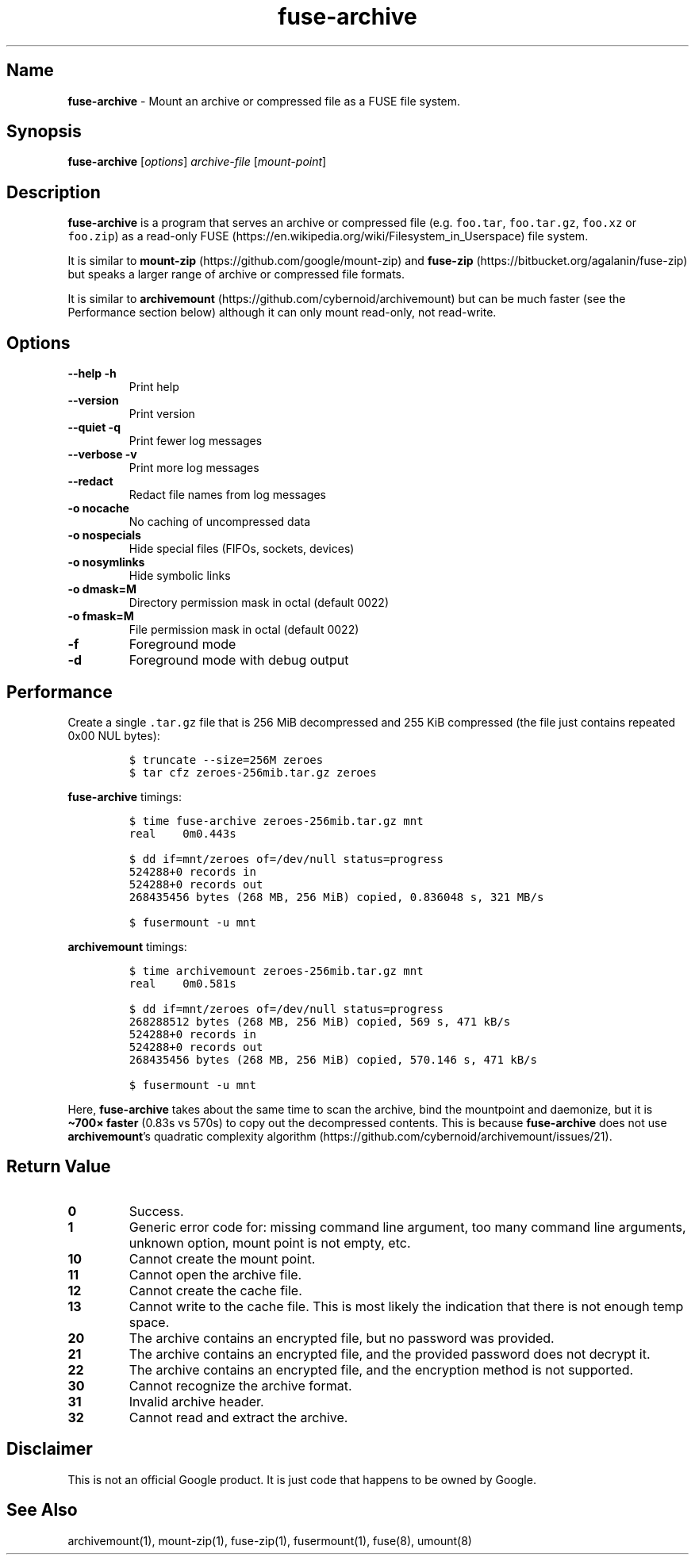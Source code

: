 .\" Automatically generated by Pandoc 3.1.3
.\"
.\" Define V font for inline verbatim, using C font in formats
.\" that render this, and otherwise B font.
.ie "\f[CB]x\f[]"x" \{\
. ftr V B
. ftr VI BI
. ftr VB B
. ftr VBI BI
.\}
.el \{\
. ftr V CR
. ftr VI CI
. ftr VB CB
. ftr VBI CBI
.\}
.TH "fuse-archive" "1" "September 2024" "fuse-archive 0.1.15" "User Manual"
.hy
.SH Name
.PP
\f[B]fuse-archive\f[R] - Mount an archive or compressed file as a FUSE
file system.
.SH Synopsis
.PP
\f[B]fuse-archive\f[R] [\f[I]options\f[R]] \f[I]archive-file\f[R]
[\f[I]mount-point\f[R]]
.SH Description
.PP
\f[B]fuse-archive\f[R] is a program that serves an archive or compressed
file (e.g.
\f[V]foo.tar\f[R], \f[V]foo.tar.gz\f[R], \f[V]foo.xz\f[R] or
\f[V]foo.zip\f[R]) as a read-only
FUSE (https://en.wikipedia.org/wiki/Filesystem_in_Userspace) file
system.
.PP
It is similar to
\f[B]mount-zip\f[R] (https://github.com/google/mount-zip) and
\f[B]fuse-zip\f[R] (https://bitbucket.org/agalanin/fuse-zip) but speaks
a larger range of archive or compressed file formats.
.PP
It is similar to
\f[B]archivemount\f[R] (https://github.com/cybernoid/archivemount) but
can be much faster (see the Performance section below) although it can
only mount read-only, not read-write.
.SH Options
.TP
\f[B]--help\f[R] \f[B]-h\f[R]
Print help
.TP
\f[B]--version\f[R]
Print version
.TP
\f[B]--quiet\f[R] \f[B]-q\f[R]
Print fewer log messages
.TP
\f[B]--verbose\f[R] \f[B]-v\f[R]
Print more log messages
.TP
\f[B]--redact\f[R]
Redact file names from log messages
.TP
\f[B]-o nocache\f[R]
No caching of uncompressed data
.TP
\f[B]-o nospecials\f[R]
Hide special files (FIFOs, sockets, devices)
.TP
\f[B]-o nosymlinks\f[R]
Hide symbolic links
.TP
\f[B]-o dmask=M\f[R]
Directory permission mask in octal (default 0022)
.TP
\f[B]-o fmask=M\f[R]
File permission mask in octal (default 0022)
.TP
\f[B]-f\f[R]
Foreground mode
.TP
\f[B]-d\f[R]
Foreground mode with debug output
.SH Performance
.PP
Create a single \f[V].tar.gz\f[R] file that is 256 MiB decompressed and
255 KiB compressed (the file just contains repeated 0x00 NUL bytes):
.IP
.nf
\f[C]
$ truncate --size=256M zeroes
$ tar cfz zeroes-256mib.tar.gz zeroes
\f[R]
.fi
.PP
\f[B]fuse-archive\f[R] timings:
.IP
.nf
\f[C]
$ time fuse-archive zeroes-256mib.tar.gz mnt
real    0m0.443s

$ dd if=mnt/zeroes of=/dev/null status=progress
524288+0 records in
524288+0 records out
268435456 bytes (268 MB, 256 MiB) copied, 0.836048 s, 321 MB/s

$ fusermount -u mnt
\f[R]
.fi
.PP
\f[B]archivemount\f[R] timings:
.IP
.nf
\f[C]
$ time archivemount zeroes-256mib.tar.gz mnt
real    0m0.581s

$ dd if=mnt/zeroes of=/dev/null status=progress
268288512 bytes (268 MB, 256 MiB) copied, 569 s, 471 kB/s
524288+0 records in
524288+0 records out
268435456 bytes (268 MB, 256 MiB) copied, 570.146 s, 471 kB/s

$ fusermount -u mnt
\f[R]
.fi
.PP
Here, \f[B]fuse-archive\f[R] takes about the same time to scan the
archive, bind the mountpoint and daemonize, but it is \f[B]\[ti]700×
faster\f[R] (0.83s vs 570s) to copy out the decompressed contents.
This is because \f[B]fuse-archive\f[R] does not use
\f[B]archivemount\f[R]\[cq]s quadratic complexity
algorithm (https://github.com/cybernoid/archivemount/issues/21).
.SH Return Value
.TP
\f[B]0\f[R]
Success.
.TP
\f[B]1\f[R]
Generic error code for: missing command line argument, too many command
line arguments, unknown option, mount point is not empty, etc.
.TP
\f[B]10\f[R]
Cannot create the mount point.
.TP
\f[B]11\f[R]
Cannot open the archive file.
.TP
\f[B]12\f[R]
Cannot create the cache file.
.TP
\f[B]13\f[R]
Cannot write to the cache file.
This is most likely the indication that there is not enough temp space.
.TP
\f[B]20\f[R]
The archive contains an encrypted file, but no password was provided.
.TP
\f[B]21\f[R]
The archive contains an encrypted file, and the provided password does
not decrypt it.
.TP
\f[B]22\f[R]
The archive contains an encrypted file, and the encryption method is not
supported.
.TP
\f[B]30\f[R]
Cannot recognize the archive format.
.TP
\f[B]31\f[R]
Invalid archive header.
.TP
\f[B]32\f[R]
Cannot read and extract the archive.
.SH Disclaimer
.PP
This is not an official Google product.
It is just code that happens to be owned by Google.
.SH See Also
.PP
archivemount(1), mount-zip(1), fuse-zip(1), fusermount(1), fuse(8),
umount(8)
